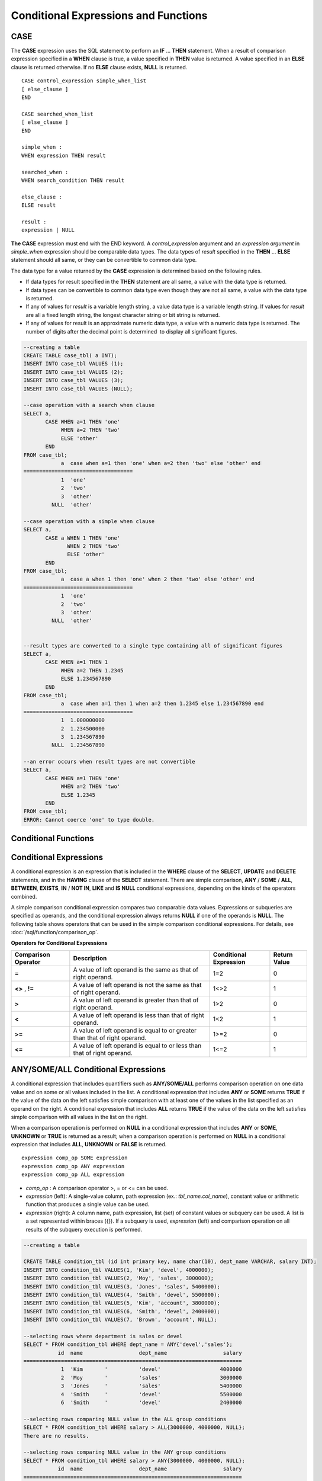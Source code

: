 *************************************
Conditional Expressions and Functions
*************************************

CASE
====

The **CASE** expression uses the SQL statement to perform an **IF** ... **THEN** statement. When a result of comparison expression specified in a **WHEN** clause is true, a value specified in **THEN** value is returned. A value specified in an **ELSE** clause is returned otherwise. If no **ELSE** clause exists, **NULL** is returned. ::

    CASE control_expression simple_when_list
    [ else_clause ]
    END
     
    CASE searched_when_list
    [ else_clause ]
    END
     
    simple_when :
    WHEN expression THEN result
     
    searched_when :
    WHEN search_condition THEN result
     
    else_clause :
    ELSE result
     
    result :
    expression | NULL

**The CASE** expression must end with the END keyword. A *control_expression* argument and an *expression argument* in *simple_when* expression should be comparable data types. The data types of *result* specified in the **THEN** ... **ELSE** statement should all same, or they can be convertible to common data type.

The data type for a value returned by the **CASE** expression is determined based on the following rules.

*   If data types for result specified in the **THEN** statement are all same, a value with the data type is returned.
*   If data types can be convertible to common data type even though they are not all same, a value with the data type is returned.
*   If any of values for *result* is a variable length string, a value data type is a variable length string. If values for *result* are all a fixed length string, the longest character string or bit string is returned.
*   If any of values for result is an approximate numeric data type, a value with a numeric data type is returned. The number of digits after the decimal point is determined  to display all significant figures.

.. code-block:: sql

    --creating a table
    CREATE TABLE case_tbl( a INT);
    INSERT INTO case_tbl VALUES (1);
    INSERT INTO case_tbl VALUES (2);
    INSERT INTO case_tbl VALUES (3);
    INSERT INTO case_tbl VALUES (NULL);
     
    --case operation with a search when clause
    SELECT a,
           CASE WHEN a=1 THEN 'one'
                WHEN a=2 THEN 'two'
                ELSE 'other'
           END
    FROM case_tbl;
                a  case when a=1 then 'one' when a=2 then 'two' else 'other' end
    ===================================
                1  'one'
                2  'two'
                3  'other'
             NULL  'other'
     
    --case operation with a simple when clause
    SELECT a,
           CASE a WHEN 1 THEN 'one'
                  WHEN 2 THEN 'two'
                  ELSE 'other'
           END
    FROM case_tbl;
                a  case a when 1 then 'one' when 2 then 'two' else 'other' end
    ===================================
                1  'one'
                2  'two'
                3  'other'
             NULL  'other'
     
     
    --result types are converted to a single type containing all of significant figures
    SELECT a,
           CASE WHEN a=1 THEN 1
                WHEN a=2 THEN 1.2345
                ELSE 1.234567890
           END
    FROM case_tbl;
                a  case when a=1 then 1 when a=2 then 1.2345 else 1.234567890 end
    ===================================
                1  1.000000000
                2  1.234500000
                3  1.234567890
             NULL  1.234567890
     
    --an error occurs when result types are not convertible
    SELECT a,
           CASE WHEN a=1 THEN 'one'
                WHEN a=2 THEN 'two'
                ELSE 1.2345
           END
    FROM case_tbl;
    ERROR: Cannot coerce 'one' to type double.

Conditional Functions
=====================

.. function:: COALESCE (expression [, ...])

    The **COALESCE** function has more than one expression as an argument. If a first argument is non-**NULL**, the corresponding value is returned if it is **NULL**, a second argument is returned. If all expressions which have an argument are **NULL**, **NULL** is returned. Therefore, this function is generally used to replace **NULL** with other default value.

    Operation is performed by converting the type of every argument into that with the highest priority. If there is an argument whose type cannot be converted, the type of every argument is converted into a **VARCHAR** type. The following list shows priority of conversion based on input argument type.

    *   **CHAR** < **VARCHAR**
    *   **BIT** < **VARBIT**
    *   **SHORT** < **INT** < **BIGINT** < **NUMERIC** < **FLOAT** < **DOUBLE**
    *   **DATE** < **TIMESTAMP** < **DATETIME**

    For example, if a type of a is **INT**, b, **BIGINT**, c, **SHORT**, and d, **FLOAT**, then **COALESCE** (a, b, c, d) returns a **FLOAT** type. If a type of a is **INTEGER**, b, **DOULBE* , c, **FLOAT**, and d, **TIMESTAMP**, then **COALESCE** (a, b, c, d) returns a **VARCHAR** type.

    **COALESCE** (*a, b*) works the same as the **CASE** statement as follows: ::

        CASE WHEN a IS NOT NULL
        THEN a
        ELSE b
        END

    .. code-block:: sql

        SELECT * FROM case_tbl;
                    a
        =============
                    1
                    2
                    3
                 NULL
         
        --substituting a default value 10.0000 for NULL valuse
        SELECT a, COALESCE(a, 10.0000) FROM case_tbl;
                    a  coalesce(a, 10.0000)
        ===================================
                    1  1.0000
                    2  2.0000
                    3  3.0000
                 NULL  10.0000

.. function:: DECODE( expression, search, result [, search, result]* [, default] )

    As well as a **CASE** expression, the **DECODE** function performs the same functionality as the **IF** ... **THEN** ... **ELSE** statement. It compares the *expression* argument with *search* argument, and returns the *result* corresponding to *search* that has the same value. It returns *default* if there is no *search* with the same value, and returns **NULL** if *default* is omitted. An expression argument and a search argument to be comparable should be same or convertible each other. The number of digits after the decimal point is determined to display all significant figures including valid number of all *result*.

    **DECODE** (*a*, *b*, *c*, *d*, *e, f*) has the same meaning as the **CASE** statement below. ::

        CASE WHEN a = b THEN c
        WHEN a = d THEN e
        ELSE f
        END

    .. code-block:: sql

        SELECT * FROM case_tbl;
                    a
        =============
                    1
                    2
                    3
                 NULL
         
        --Using DECODE function to compare expression and search values one by one
        SELECT a, DECODE(a, 1, 'one', 2, 'two', 'other') FROM case_tbl;
                    a  decode(a, 1, 'one', 2, 'two', 'other')
        ===================================
                    1  'one'
                    2  'two'
                    3  'other'
                 NULL  'other'
         
         
        --result types are converted to a single type containing all of significant figures
        SELECT a, DECODE(a, 1, 1, 2, 1.2345, 1.234567890) FROM case_tbl;
                    a  decode(a, 1, 1, 2, 1.2345, 1.234567890)
        ===================================
                    1  1.000000000
                    2  1.234500000
                    3  1.234567890
                 NULL  1.234567890
         
        --an error occurs when result types are not convertible
        SELECT a, DECODE(a, 1, 'one', 2, 'two', 1.2345) FROM case_tbl;
         
        ERROR: Cannot coerce 'one' to type double.

.. function:: IF ( expression1, expression2, expression3 )

    The **IF** function returns *expression2* if the value of the arithmetic expression specified as the first parameter is **TRUE**, or *expression3* if the value is **FALSE** or **NULL**. *expression2* and *expression3* which are returned as a result must be the same or of a convertible common type. If one is explicitly **NULL**, the result of the function follows the type of the non-**NULL** parameter.

    **IF** (*a*, *b*, *c*) has the same meaning as the **CASE** statement in the following example: ::

        CASE WHEN a IS TRUE THEN b
        ELSE c
        END

    .. code-block:: sql

        SELECT * FROM case_tbl;
                    a
        =============
                    1
                    2
                    3
                 NULL
         
        --IF function returns the second expression when the fist is TRUE
        SELECT a, IF(a=1, 'one', 'other') FROM case_tbl;
                    a   if(a=1, 'one', 'other')
        ===================================
                    1  'one'
                    2  'other'
                    3  'other'
                 NULL  'other'
         
        --If function in WHERE clause
        SELECT * FROM case_tbl WHERE IF(a=1, 1, 2) = 1;
                    a
        =============
                    1

.. function:: IFNULL ( expr1, expr2 )
.. function:: NVL ( expr1, expr2 )

    The **IFNULL** function is working like the **NVL** function; however, only the **NVL** function supports collection type as well. The **IFNULL** function (which has two arguments) returns *expr1* if the value of the first expression is not **NULL** or returns *expr2*, otherwise.
    
    Operation is performed by converting the type of every argument into that with the highest priority. If there is an argument whose type cannot be converted, the type of every argument is converted into a **VARCHAR** type. The following list shows priority of conversion based on input argument type.

    *   **CHAR** < **VARCHAR**
    *   **BIT** < **VARBIT**
    *   **SHORT** < **INT** < **BIGINT** < **NUMERIC** < **FLOAT** < **DOUBLE**
    *   **DATE** < **TIMESTAMP** < **DATETIME**

    For example, if a type of a is **INT** and b is **BIGINT**, then **IFNULL** (a, b) returns a **BIGINT** type. If a type of a is **INTEGER** and b is **TIMESTAMP**, then **IFNULL** (a, b) returns a **VARCHAR** type.

    **IFNULL** (*a*, *b*) or **NVL** (*a*, *b*) has the same meaning as the **CASE** statement below. ::

        CASE WHEN a IS NULL THEN b
        ELSE a
        END

    .. code-block:: sql

        SELECT * FROM case_tbl;
                    a
        =============
                    1
                    2
                    3
                 NULL
         
        --returning a specific value when a is NULL
        SELECT a, NVL(a, 10.0000) FROM case_tbl;
                    a  nvl(a, 10.0000)
        ===================================
                    1  1.0000
                    2  2.0000
                    3  3.0000
                 NULL  10.0000
         
        --IFNULL can be used instead of NVL and return values are converted to the string type
        SELECT a, IFNULL(a, 'UNKNOWN') FROM case_tbl;
                    a   ifnull(a, 'UNKNOWN')
        ===================================
                    1  '1'
                    2  '2'
                    3  '3'
                 NULL  'UNKNOWN'

.. function:: NULLIF (expr1, expr2)

    The **NULLIF** function returns **NULL** if the two expressions specified as the parameters are identical, and returns the first parameter value otherwise.

    **NULLIF** (*a*, *b*) is the same of the **CASE** statement. ::

        CASE
        WHEN a = b THEN NULL
        ELSE a
        END

    .. code-block:: sql

        SELECT * FROM case_tbl;

        SELECT * FROM case_tbl;
                    a
        =============
                    1
                    2
                    3
                 NULL
         
        --returning NULL value when a is 1
        SELECT a, NULLIF(a, 1) FROM case_tbl;
                    a  nullif(a, 1)
        ===========================
                    1          NULL
                    2             2
                    3             3
                 NULL          NULL
         
        --returning NULL value when arguments are same
        SELECT NULLIF (1, 1.000)  FROM db_root;
          nullif(1, 1.000)
        ======================
          NULL
         
        --returning the first value when arguments are not same
        SELECT NULLIF ('A', 'a')  FROM db_root;
          nullif('A', 'a')
        ======================
          'A'

.. function:: NVL2 ( expr1, expr2, expr3 )

    Three parameters are specified for the **NVL2** function. The second expression (*expr2*) is returned if the first expression (*expr1*) is not **NULL**; the third expression (*expr3*) is returned if it is **NULL**.

    Operation is performed by converting the type of every argument into that with the highest priority. If there is an argument whose type cannot be converted, the type of every argument is converted into a **VARCHAR** type. The following list shows priority of conversion based on input argument type.

    *   **CHAR** < **VARCHAR**
    *   **BIT** < **VARBIT**
    *   **SHORT** < **INT** < **BIGINT** < **NUMERIC** < **FLOAT** < **DOUBLE**
    *   **DATE** < **TIMESTAMP** < **DATETIME**

    For example, if a type of a is **INT**, b, **BIGINT**, and c, **SHORT**, then **NVL2** (a, b, c) returns a **BIGINT** type. If a type of a is **INTEGER**, b, **DOUBLE**, and c, **TIMESTAMP**, then **NVL2** (a, b, c) returns a **VARCHAR** type.

    .. code-block:: sql
    
        SELECT * FROM case_tbl;
                    a
        =============
                    1
                    2
                    3
                 NULL
         
        --returning a specific value of INT type
        SELECT a, NVL2(a, a+1, 10.5678) FROM case_tbl;
                    a  nvl2(a, a+1, 10.5678)
        ====================================
                    1                      2
                    2                      3
                    3                      4
                 NULL                     11

.. _basic-cond-expr:

Conditional Expressions
=======================

A conditional expression is an expression that is included in the **WHERE** clause of the **SELECT**, **UPDATE** and **DELETE** statements, and in the **HAVING** clause of the **SELECT** statement. There are simple comparison, **ANY** / **SOME** / **ALL**, **BETWEEN**, **EXISTS**, **IN** / **NOT IN**, **LIKE** and **IS NULL** conditional expressions, depending on the kinds of the operators combined.

A simple comparison conditional expression compares two comparable data values. Expressions or subqueries are specified as operands, and the conditional expression always returns
**NULL** if one of the operands is **NULL**. The following table shows operators that can be used in the simple comparison conditional expressions. For details, see :doc:`/sql/function/comparison_op`.

**Operators for Conditional Expressions**

+-------------------------+----------------------------------------------------------------------------+----------------------------+------------------+
| Comparison Operator     | Description                                                                | Conditional Expression     | Return Value     |
+=========================+============================================================================+============================+==================+
| **=**                   | A value of left operand is the same as that of right operand.              | 1=2                        | 0                |
+-------------------------+----------------------------------------------------------------------------+----------------------------+------------------+
| **<>**                  | A value of left operand is not the same as that of right operand.          | 1<>2                       | 1                |
| ,                       |                                                                            |                            |                  |
| **!=**                  |                                                                            |                            |                  |
+-------------------------+----------------------------------------------------------------------------+----------------------------+------------------+
| **>**                   | A value of left operand is greater than that of right operand.             | 1>2                        | 0                |
+-------------------------+----------------------------------------------------------------------------+----------------------------+------------------+
| **<**                   | A value of left operand is less than that of right operand.                | 1<2                        | 1                |
+-------------------------+----------------------------------------------------------------------------+----------------------------+------------------+
| **>=**                  | A value of left operand is equal to or greater than that of right operand. | 1>=2                       | 0                |
+-------------------------+----------------------------------------------------------------------------+----------------------------+------------------+
| **<=**                  | A value of left operand is equal to or less than that of right operand.    | 1<=2                       | 1                |
+-------------------------+----------------------------------------------------------------------------+----------------------------+------------------+

.. _any-some-all-expr:

ANY/SOME/ALL Conditional Expressions
====================================

A conditional expression that includes quantifiers such as **ANY/SOME/ALL** performs comparison operation on one data value and on some or all values included in the list. A conditional expression that includes **ANY** or **SOME** returns **TRUE** if the value of the data on the left satisfies simple comparison with at least one of the values in the list specified as an operand on the right. A conditional expression that includes **ALL** returns **TRUE** if the value of the data on the left satisfies simple comparison with all values in the list on the right.

When a comparison operation is performed on **NULL** in a conditional expression that includes **ANY** or **SOME**, **UNKNOWN** or **TRUE** is returned as a result; when a comparison operation is performed on **NULL** in a conditional expression that includes **ALL**, **UNKNOWN** or **FALSE** is returned. ::

    expression comp_op SOME expression
    expression comp_op ANY expression
    expression comp_op ALL expression

*   *comp_op* : A comparison operator >, = or <= can be used.
*   *expression* (left): A single-value column, path expression (ex.: *tbl_name.col_name*), constant value or arithmetic function that produces a single value can be used.
*   *expression* (right): A column name, path expression, list (set) of constant values or subquery can be used. A list is a set represented within braces ({}). If a subquery is used, *expression* (left) and comparison operation on all results of the subquery execution is performed.

.. code-block:: sql

    --creating a table
     
    CREATE TABLE condition_tbl (id int primary key, name char(10), dept_name VARCHAR, salary INT);
    INSERT INTO condition_tbl VALUES(1, 'Kim', 'devel', 4000000);
    INSERT INTO condition_tbl VALUES(2, 'Moy', 'sales', 3000000);
    INSERT INTO condition_tbl VALUES(3, 'Jones', 'sales', 5400000);
    INSERT INTO condition_tbl VALUES(4, 'Smith', 'devel', 5500000);
    INSERT INTO condition_tbl VALUES(5, 'Kim', 'account', 3800000);
    INSERT INTO condition_tbl VALUES(6, 'Smith', 'devel', 2400000);
    INSERT INTO condition_tbl VALUES(7, 'Brown', 'account', NULL);
     
    --selecting rows where department is sales or devel
    SELECT * FROM condition_tbl WHERE dept_name = ANY{'devel','sales'};
               id  name                  dept_name                  salary
    ======================================================================
                1  'Kim       '          'devel'                   4000000
                2  'Moy       '          'sales'                   3000000
                3  'Jones     '          'sales'                   5400000
                4  'Smith     '          'devel'                   5500000
                6  'Smith     '          'devel'                   2400000
     
    --selecting rows comparing NULL value in the ALL group conditions
    SELECT * FROM condition_tbl WHERE salary > ALL{3000000, 4000000, NULL};
    There are no results.
     
    --selecting rows comparing NULL value in the ANY group conditions
    SELECT * FROM condition_tbl WHERE salary > ANY{3000000, 4000000, NULL};
               id  name                  dept_name                  salary
    ======================================================================
                1  'Kim       '          'devel'                   4000000
                3  'Jones     '          'sales'                   5400000
                4  'Smith     '          'devel'                   5500000
                5  'Kim       '          'account'                 3800000
     
    --selecting rows where salary*0.9 is less than those salary in devel department
    SELECT * FROM condition_tbl WHERE (
    (0.9 * salary) < ALL (SELECT salary FROM condition_tbl
    WHERE dept_name = 'devel')
    );
               id  name                  dept_name                  salary
    ======================================================================
                6  'Smith     '          'devel'                   2400000

.. _between-expr:

BETWEEN Conditional Expression
==============================

The **BETWEEN** conditional expression makes a comparison to determine whether the data value on the left exists between two data values specified on the right. It returns **TRUE** even when the data value on the left is the same as a boundary value of the comparison target range. If **NOT** comes before the **BETWEEN** keyword, the result of a **NOT** operation on the result of the **BETWEEN** operation is returned.

*i* **BETWEEN** *g* **AND** *m* and the compound condition *i* **>= g AND** *i* <= *m* have the same effect. ::

    expression [ NOT ] BETWEEN expression AND expression

*   *expression* : A column name, path expression (ex.: *tbl_name.col_name*), constant value, arithmetic expression or aggregate function can be used. For a character string expression, the conditions are evaluated in alphabetical order. If **NULL** is specified for at least one of the expressions, the **BETWEEN** predicate returns **UNKNOWN** as a result.

.. code-block:: sql

    --selecting rows where 3000000 <= salary <= 4000000
    SELECT * FROM condition_tbl WHERE salary BETWEEN 3000000 AND 4000000;
    SELECT * FROM condition_tbl WHERE (salary >= 3000000) AND (salary <= 4000000);
               id  name                  dept_name                  salary
    ======================================================================
                1  'Kim       '          'devel'                   4000000
                2  'Moy       '          'sales'                   3000000
                5  'Kim       '          'account'                 3800000
     
    --selecting rows where salary < 3000000 or salary > 4000000
    SELECT * FROM condition_tbl WHERE salary NOT BETWEEN 3000000 AND 4000000;
               id  name                  dept_name                  salary
    ======================================================================
                3  'Jones     '          'sales'                   5400000
                4  'Smith     '          'devel'                   5500000
                6  'Smith     '          'devel'                   2400000
     
    --selecting rows where name starts from A to E
    SELECT * FROM condition_tbl WHERE name BETWEEN 'A' AND 'E';
               id  name                  dept_name                  salary
    ======================================================================
                7  'Brown     '          'account'                    NULL

.. _exists-expr:

EXISTS Conditional Expression
=============================

The **EXISTS** conditional expression returns **TRUE** if one or more results of the execution of the subquery specified on the right exist, and returns **FALSE** if the result of the operation is an empty set. ::

    EXISTS expression

*   *expression* : Specifies a subquery and compares to determine whether the result of the subquery execution exists. If the subquery does not produce any result, the result of the conditional expression is **FALSE**.

.. code-block:: sql

    --selecting rows using EXISTS and subquery
    SELECT 'raise' FROM db_root WHERE EXISTS(
    SELECT * FROM condition_tbl WHERE salary < 2500000);
      'raise'
    ======================
      'raise'
     
    --selecting rows using NOT EXISTS and subquery
    SELECT 'raise' FROM db_root WHERE NOT EXISTS(
    SELECT * FROM condition_tbl WHERE salary < 2500000);
    There are no results.

.. _in-expr:

IN Conditional Expression
=========================

The **IN** conditional expression compares to determine whether the single data value on the left is included in the list specified on the right. That is, the predicate returns **TRUE** if the single data value on the left is an element of the expression specified on the right. If **NOT** comes before the **IN** keyword, the result of a **NOT** operation on the result of the **IN** operation is returned. ::

    expression [ NOT ] IN expression

*   *expression* (left): A single-value column, path expression (ex.: *tbl_name.col_name*), constant value or arithmetic function that produces a single value can be used.
*   *expression* (right): A column name, path expression, list (set) of constant values or subquery can be used. A list is a set represented within parentheses (()) or braces ({}). If a subquery is used, comparison with expression(left) is performed for all results of the subquery execution.

.. code-block:: sql

    --selecting rows where department is sales or devel
    SELECT * FROM condition_tbl WHERE dept_name IN {'devel','sales'};
    SELECT * FROM condition_tbl WHERE dept_name = ANY{'devel','sales'};
               id  name                  dept_name                  salary
    ======================================================================
                1  'Kim       '          'devel'                   4000000
                2  'Moy       '          'sales'                   3000000
                3  'Jones     '          'sales'                   5400000
                4  'Smith     '          'devel'                   5500000
                6  'Smith     '          'devel'                   2400000
     
    --selecting rows where department is neither sales nor devel
    SELECT * FROM condition_tbl WHERE dept_name NOT IN {'devel','sales'};
               id  name                  dept_name                  salary
    ======================================================================
                5  'Kim       '          'account'                 3800000
                7  'Brown     '          'account'                    NULL

.. _is-null-expr:

IS NULL Conditional Expression
==============================

The **IS NULL** conditional expression compares to determine whether the expression specified on the left is **NULL**, and if it is **NULL**, returns **TRUE** and it can be used in the conditional expression. If **NOT** comes before the **NULL** keyword, the result of a **NOT** operation on the result of the **IS NULL** operation is returned.

    expression IS [ NOT ] NULL

*   *expression* : A single-value column, path expression (ex.: *tbl_name.col_name*), constant value or arithmetic function that produces a single value can be used. 

.. code-block:: sql

    --selecting rows where salary is NULL
    SELECT * FROM condition_tbl WHERE salary IS NULL;
               id  name                  dept_name                  salary
    ======================================================================
                7  'Brown     '          'account'                    NULL
     
    --selecting rows where salary is NOT NULL
    SELECT * FROM condition_tbl WHERE salary IS NOT NULL;
               id  name                  dept_name                  salary
    ======================================================================
                1  'Kim       '          'devel'                   4000000
                2  'Moy       '          'sales'                   3000000
                3  'Jones     '          'sales'                   5400000
                4  'Smith     '          'devel'                   5500000
                5  'Kim       '          'account'                 3800000
                6  'Smith     '          'devel'                   2400000
     
    --simple conparison operation returns NULL when operand is NULL
    SELECT * FROM condition_tbl WHERE salary = NULL;
    There are no results.

.. function:: ISNULL (expression)

    The **ISNULL** function performs a comparison to determine if the result of the expression specified as an argument is **NULL**. The function returns 1 if it is **NULL** or 0 otherwise. You can check if a certain value is **NULL**. This function is working like the **ISNULL** expression.

    :param expression: An arithmetic function that has a single-value column, path expression (ex.: *tbl_name.col_name*), constant value is specified.
    :rtype: INT

    .. code-block:: sql

        --Using ISNULL function to select rows with NULL value
        SELECT * FROM condition_tbl WHERE ISNULL(salary);
                   id  name                  dept_name                  salary
        ======================================================================
                    7  'Brown     '          'account'                    NULL

.. _like-expr:

LIKE Conditional Expression
===========================

The **LIKE** conditional expression compares patterns between character string data, and returns **TRUE** if a character string whose pattern matches the search word is found. Pattern comparison target types are **CHAR**, **VARCHAR** and **STRING**. The **LIKE** search cannot be performed on an **BIT** type. If **NOT** comes before the **LIKE** keyword, the result of a **NOT** operation on the result of the **LIKE** operation is returned.

A wild card string corresponding to any character or character string can be included in the search word on the right of the **LIKE** operator. % (percent) and _ (underscore) can be used. .% corresponds to any character string whose length is 0 or greater, and _ corresponds to one character. An escape character is a character that is used to search for a wild card character itself, and can be specified by the user as another character (**NULL**, alphabet, or number whose length is 1. See below for an example of using a character string that includes wild card or escape characters. ::

    expression [ NOT ] LIKE expression [ ESCAPE char]

*   *expression* (left): Specifies the data type column of the character string. Pattern comparison, which is case-sensitive, starts from the first character of the column.
*   *expression* (right): Enters the search word. A character string with a length of 0 or greater is required. Wild card characters (% or _) can be included as the pattern of the search word. The length of the character string is 0 or greater.
*   **ESCAPE** *char* : **NULL**, alphabet, or number is allowed for *char*. If the string pattern of the search word includes "_" or "%" itself, an ESCAPE character must be specified. For example, if you want to search for the character string "10%" after specifying backslash (\\) as the ESCAPE character, you must specify "10\%" for the expression (right). If you want to search for the character string "C:\\", you can specify "C:\\" for the expression (right).

**Remark**

The **LIKE** conditional expression is case sensitive. To disable case sensitive, use the :ref:`regexp-rlike`.

For details about character sets supported in CUBRID, see :ref:`char-data-type`.

Whether to detect the escape characters of the LIKE conditional expression is determined depending on the configuration of **no_backslash_escapes** and **require_like_escape_character** in the **cubrid.conf** file. For details, see :ref:`stmt-type-parameters`.

.. note::

    In CUBRID 2008 R4.x or lower versions, to execute string comparison operation for data entered in the multibyte charset environment such as UTF-8, the parameter setting (**single_byte_compare** = yes) which compares strings by 1 byte should be added to the **cubrid.conf** file for a successful search result. However, the versions after CUBRID 2008 R4.x support Unicode charset so the **single_byte_compare** parameter is no longer used.

.. code-block:: sql

    --selection rows where name contains lower case 's', not upper case
    SELECT * FROM condition_tbl WHERE name LIKE '%s%';
               id  name                  dept_name                  salary
    ======================================================================
                3  'Jones     '          'sales'                   5400000
     
    --selection rows where second letter is 'O' or 'o'
    SELECT * FROM condition_tbl WHERE UPPER(name) LIKE '_O%';
               id  name                  dept_name                  salary
    ======================================================================
                2  'Moy       '          'sales'                   3000000
                3  'Jones     '          'sales'                   5400000
     
    --selection rows where name is 3 characters
    SELECT * FROM condition_tbl WHERE name LIKE '___';
               id  name                  dept_name                  salary
    ======================================================================
                1  'Kim       '          'devel'                   4000000
                2  'Moy       '          'sales'                   3000000
                5  'Kim       '          'account'                 3800000

.. _regexp-rlike:

REGEXP/RLIKE Conditional Expressions
====================================

The conditional expressions **REGEXP** and **RLIKE** are used interchangeably; a regular expressions is a powerful way to specify a pattern for a complex search. CUBRID uses Henry Spencer's implementation of regular expressions, which conforms the POSIX 1003.2 standards. The details on regular expressions are not described in this page. For more information on regular expressions, see Henry Spencer's regex(7).

The following list describes basic characteristics of regular expressions.

*   "." matches any single character(including new-line and carriage-return).
*   "[...]" matches one of characters within square brackets. For example, "[abc]" matches "a", "b", or "c". To represent a range of characters, use a dash (-). "[a-z]" matches any alphabet letter whereas "[0-9]" matches any single number.
*   "*" matches 0 or more instances of the thing proceeding it. For example, "xabc*" matches "xab", "xabc", "xabcc", and "xabcxabc" etc. "[0-9][0-9]*" matches any numbers, and ".*" matches every string.
*   To match special characters such as "\\n", "\\t", "\\r", and "\\", some must be escaped with the backslash (\\) by specifying the value of **no_backslash_escapes** (default: yes) to **no**. For details on **no_backslash_escapes**, see :ref:`escape-characters`.

The difference between **REGEXP** and **LIKE** are as follows:

*  The **LIKE** operator succeeds only if the pattern matches the entire value.
*  The **REGEXP** operator succeeds if the pattern matches anywhere in the value. To match the entire value, you should use "^" at the beginning and "$" at the end.
*  The **LIKE** operator is case sensitive, but patterns of regular expressions in **REGEXP** is not case sensitive. To enable case sensitive, you should use **REGEXP BINARY** statement.
*  **REGEXP**, **REGEXP BINARY** works as ASCII encoding without considering the collation of operands. ::
    
    SELECT ('a' collate utf8_en_ci REGEXP BINARY 'A' collate utf8_en_ci); 
    0
    
    SELECT ('a' collate utf8_en_cs REGEXP BINARY 'A' collate utf8_en_cs); 
    0
    
    SELECT ('a' COLLATE iso88591_bin REGEXP 'A' COLLATE iso88591_bin);
    1
    
    SELECT ('a' COLLATE iso88591_bin REGEXP BINARY 'A' COLLATE iso88591_bin);
    0

In the syntax below, if *expr* matches *pat*, 1 is returned; otherwise, 0 is returned. If either *expr* or *pat* is **NULL**, **NULL** is returned.

The second syntax has the same meaning as the third syntax, which both syntaxes are using **NOT**.

::

    expr REGEXP|RLIKE [BINARY] pat
    expr NOT REGEXP|RLIKE pat
    NOT (expr REGEXP|RLIKE pat)

*   *expr* : Column or input expression
*   *pat* : Pattern used in regular expressions; not case sensitive

.. code-block:: sql

    -- When REGEXP is used in SELECT list, enclosing this with parentheses is required. But used in WHERE clause, no need parentheses.
    -- case insensitive, except when used with BINARY.
    SELECT name FROM athlete where name REGEXP '^[a-d]';
    name
    ======================
    'Dziouba Irina'
    'Dzieciol Iwona'
    'Dzamalutdinov Kamil'
    'Crucq Maurits'
    'Crosta Daniele'
    'Bukovec Brigita'
    'Bukic Perica'
    'Abdullayev Namik'
     
    -- \n : match a special character, when no_backslash_escapes=no
    SELECT ('new\nline' REGEXP 'new
    line');
    ('new
    line' regexp 'new
    line')
    =====================================
    1
     
    -- ^ : match the beginning of a string
    SELECT ('cubrid dbms' REGEXP '^cub');
    ('cubrid dbms' regexp '^cub')
    ===============================
    1
     
    -- $ : match the end of a string
    SELECT ('this is cubrid dbms' REGEXP 'dbms$');
    ('this is cubrid dbms' regexp 'dbms$')
    ========================================
    1
     
    --.: match any character
    SELECT ('cubrid dbms' REGEXP '^c.*$');
    ('cubrid dbms' regexp '^c.*$')
    ================================
    1
     
    -- a+ : match any sequence of one or more a characters. case insensitive.
    SELECT ('Aaaapricot' REGEXP '^A+pricot');
    ('Aaaapricot' regexp '^A+pricot')
    ================================
    1
     
    -- a? : match either zero or one a character.
    SELECT ('Apricot' REGEXP '^Aa?pricot');
    ('Apricot' regexp '^Aa?pricot')
    ==========================
    1
    SELECT ('Aapricot' REGEXP '^Aa?pricot');
    ('Aapricot' regexp '^Aa?pricot')
    ===========================
    1
     
    SELECT ('Aaapricot' REGEXP '^Aa?pricot');
    ('Aaapricot' regexp '^Aa?pricot')
    ============================
    0
     
    -- (cub)* : match zero or more instances of the sequence abc.
    SELECT ('cubcub' REGEXP '^(cub)*$');
    ('cubcub' regexp '^(cub)*$')
    ==========================
    1
     
    -- [a-dX], [^a-dX] : matches any character that is (or is not, if ^ is used) either a, b, c, d or X.
    SELECT ('aXbc' REGEXP '^[a-dXYZ]+');
    ('aXbc' regexp '^[a-dXYZ]+')
    ==============================
    1
     
    SELECT ('strike' REGEXP '^[^a-dXYZ]+$');
    ('strike' regexp '^[^a-dXYZ]+$')
    ================================

.. note::

    The following shows RegEx-Specer's license, which is library used to implement the **REGEXP** conditional expression. ::

        Copyright 1992, 1993, 1994 Henry Spencer. All rights reserved.
        This software is not subject to any license of the American Telephone
        and Telegraph Company or of the Regents of the University of California.
         
        Permission is granted to anyone to use this software for any purpose on
        any computer system, and to alter it and redistribute it, subject
        to the following restrictions:
         
        1. The author is not responsible for the consequences of use of this
        software, no matter how awful, even if they arise from flaws in it.
         
        2. The origin of this software must not be misrepresented, either by
        explicit claim or by omission. Since few users ever read sources,
        credits must appear in the documentation.
         
        3. Altered versions must be plainly marked as such, and must not be
        misrepresented as being the original software. Since few users
        ever read sources, credits must appear in the documentation.
         
        4. This notice may not be removed or altered.
